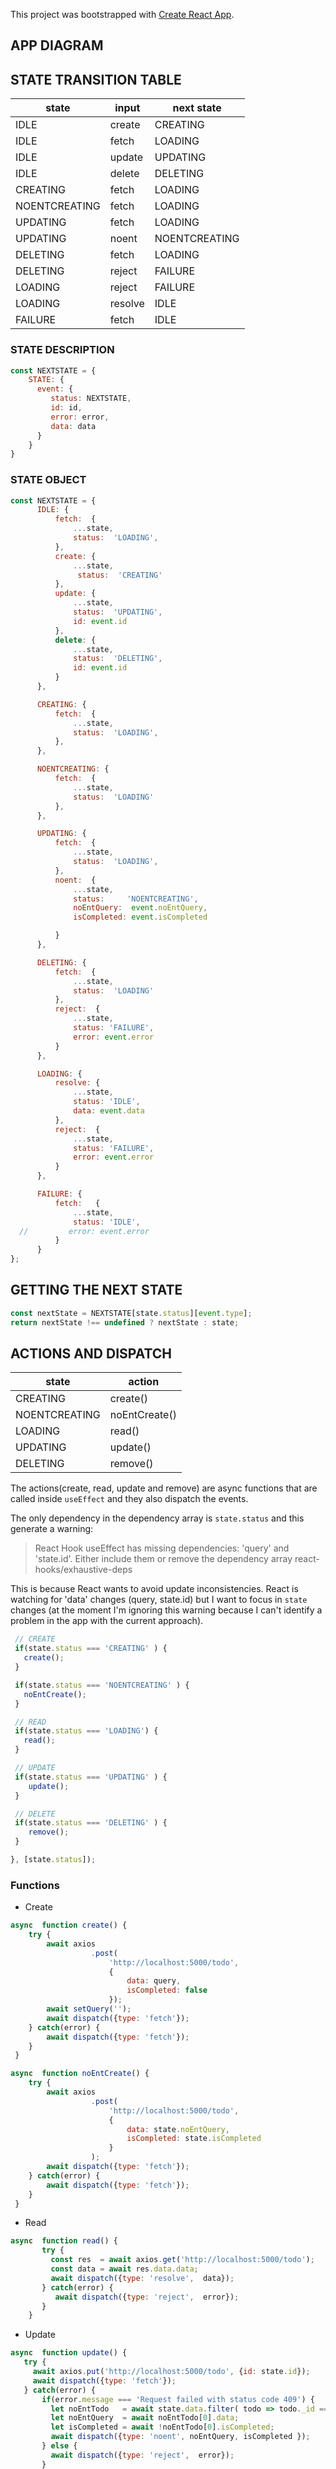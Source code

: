 This project was bootstrapped with [[https://github.com/facebook/create-react-app][Create React App]].


** APP DIAGRAM 


[[file:./public/react-todo-app-diagram.png]]


** STATE TRANSITION TABLE 

| state         | input   | next state    |
|---------------+---------+---------------|
| IDLE          | create  | CREATING      |
| IDLE          | fetch   | LOADING       |
| IDLE          | update  | UPDATING      |
| IDLE          | delete  | DELETING      |
|---------------+---------+---------------|
| CREATING      | fetch   | LOADING       |
| NOENTCREATING | fetch   | LOADING       |
|---------------+---------+---------------|
| UPDATING      | fetch   | LOADING       |
| UPDATING      | noent   | NOENTCREATING |
|---------------+---------+---------------|
| DELETING      | fetch   | LOADING       |
| DELETING      | reject  | FAILURE       |
|---------------+---------+---------------|
| LOADING       | reject  | FAILURE       |
| LOADING       | resolve | IDLE          |
|---------------+---------+---------------|
| FAILURE       | fetch   | IDLE          |
|---------------+---------+---------------|

*** STATE DESCRIPTION

#+BEGIN_SRC  js
const NEXTSTATE = {
    STATE: {
      event: {
         status: NEXTSTATE,
         id: id,
         error: error,
         data: data
      }
    }
}
#+END_SRC



*** STATE OBJECT

#+BEGIN_SRC js
const NEXTSTATE = {
      IDLE: {
          fetch:  {
              ...state,
              status:  'LOADING',
          }, 
          create: { 
              ...state,
               status:  'CREATING'
          },
          update: {
              ...state,
              status:  'UPDATING',
              id: event.id
          },
          delete: {
              ...state,
              status:  'DELETING',
              id: event.id
          }
      },

      CREATING: {
          fetch:  {
              ...state,
              status:  'LOADING',
          }, 
      },

      NOENTCREATING: {
          fetch:  {
              ...state,
              status:  'LOADING'
          }, 
      },
 
      UPDATING: {
          fetch:  {
              ...state,
              status:  'LOADING',
          }, 
          noent:  {
              ...state,
              status:     'NOENTCREATING',
              noEntQuery:  event.noEntQuery,
              isCompleted: event.isCompleted

          }
      },

      DELETING: {
          fetch:  {
              ...state,
              status:  'LOADING'  
          }, 
          reject:  {
              ...state,
              status: 'FAILURE',
              error: event.error
          }
      },

      LOADING: {
          resolve: {
              ...state,
              status: 'IDLE',
              data: event.data
          },
          reject:  {
              ...state,
              status: 'FAILURE',
              error: event.error
          }
      },

      FAILURE: {
          fetch:   {
              ...state,
              status: 'IDLE',
  //         error: event.error
          }
      }
};
#+END_SRC



** GETTING THE  NEXT STATE
   
#+BEGIN_SRC js
 const nextState = NEXTSTATE[state.status][event.type];
 return nextState !== undefined ? nextState : state;
#+END_SRC


** ACTIONS AND DISPATCH
  
| state         | action        |
|---------------+---------------|
| CREATING      | create()      |
| NOENTCREATING | noEntCreate() |
|---------------+---------------|
| LOADING       | read()        |
|---------------+---------------|
| UPDATING      | update()      |
|---------------+---------------|
| DELETING      | remove()      |
|---------------+---------------|

The actions(create, read, update and remove) are async functions that are called inside =useEffect= and they also dispatch the events.   

The only dependency in the dependency array is =state.status= and this generate a warning:

#+BEGIN_QUOTE
React Hook useEffect has missing dependencies: 'query' and 'state.id'. Either include them or remove the dependency array  react-hooks/exhaustive-deps
#+END_QUOTE

This is because React wants to avoid update inconsistencies. React is watching for 'data' changes (query, state.id) but I want to focus in =state= changes (at the moment I'm ignoring this warning because I can't identify a problem in the app with the current approach).
 
 

#+BEGIN_SRC js 
   // CREATE   
   if(state.status === 'CREATING' ) {
     create();
   }

   if(state.status === 'NOENTCREATING' ) {
     noEntCreate();
   }

   // READ
   if(state.status === 'LOADING') {
     read();
   }

   // UPDATE 
   if(state.status === 'UPDATING' ) {
      update();
   }

   // DELETE
   if(state.status === 'DELETING' ) {
      remove();
   }

  }, [state.status]);
#+END_SRC


*** Functions

- Create

#+BEGIN_SRC js
async  function create() {
    try {
        await axios
                  .post(
                      'http://localhost:5000/todo',
                      {
                          data: query,
                          isCompleted: false 
                      });
        await setQuery('');
        await dispatch({type: 'fetch'});
    } catch(error) {
        await dispatch({type: 'fetch'});
    }
 }

async  function noEntCreate() {
    try {
        await axios
                  .post(
                      'http://localhost:5000/todo',
                      {
                          data: state.noEntQuery,
                          isCompleted: state.isCompleted
                      }
                  );
        await dispatch({type: 'fetch'});
    } catch(error) {
        await dispatch({type: 'fetch'});
    }
 }
#+END_SRC

- Read

#+BEGIN_SRC js
async  function read() {
       try {
         const res  = await axios.get('http://localhost:5000/todo');
         const data = await res.data.data;
         await dispatch({type: 'resolve',  data});
       } catch(error) {
          await dispatch({type: 'reject',  error});
       }
    }
#+END_SRC

- Update

#+BEGIN_SRC js
async  function update() {
   try {
     await axios.put('http://localhost:5000/todo', {id: state.id});
     await dispatch({type: 'fetch'});
   } catch(error) {
       if(error.message === 'Request failed with status code 409') {
         let noEntTodo   = await state.data.filter( todo => todo._id === state.id);  
         let noEntQuery  = await noEntTodo[0].data;
         let isCompleted = await !noEntTodo[0].isCompleted;
         await dispatch({type: 'noent', noEntQuery, isCompleted });
       } else { 
         await dispatch({type: 'reject',  error});
       }
   }
}
#+END_SRC

- Remove (Delete)

#+BEGIN_SRC js
async  function remove() {
      try {
          await axios({
              method: 'DELETE',
               url: 'http://localhost:5000/todo',  
                headers: {
                  Accept: 'application/json',
                  'Content-Type': 'application/json'
                },
              data: {
                  id: state.id
              }
             });
         await dispatch({type: 'fetch'});
      } catch(error) {
         await dispatch({type: 'reject',  error});
      } 
  }
#+END_SRC



   
